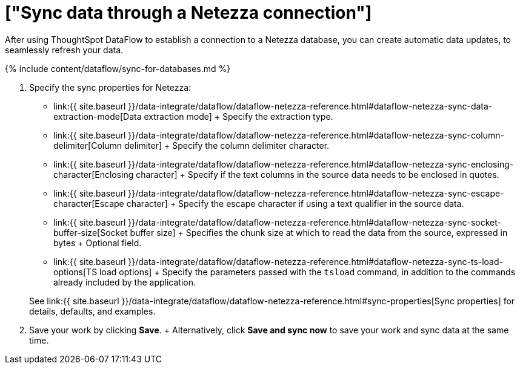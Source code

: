 = ["Sync data through a Netezza connection"]
:last_updated: 7/6/2020
:permalink: /:collection/:path.html
:sidebar: mydoc_sidebar
:toc: true

After using ThoughtSpot DataFlow to establish a connection to a Netezza database, you can create automatic data updates, to seamlessly refresh your data.

{% include content/dataflow/sync-for-databases.md %}

. Specify the sync properties for Netezza:
 ** link:{{ site.baseurl }}/data-integrate/dataflow/dataflow-netezza-reference.html#dataflow-netezza-sync-data-extraction-mode[Data extraction mode] + Specify the extraction type.
 ** link:{{ site.baseurl }}/data-integrate/dataflow/dataflow-netezza-reference.html#dataflow-netezza-sync-column-delimiter[Column delimiter] + Specify the column delimiter character.
 ** link:{{ site.baseurl }}/data-integrate/dataflow/dataflow-netezza-reference.html#dataflow-netezza-sync-enclosing-character[Enclosing character] + Specify if the text columns in the source data needs to be enclosed in quotes.
 ** link:{{ site.baseurl }}/data-integrate/dataflow/dataflow-netezza-reference.html#dataflow-netezza-sync-escape-character[Escape character] + Specify the escape character if using a text qualifier in the source data.
 ** link:{{ site.baseurl }}/data-integrate/dataflow/dataflow-netezza-reference.html#dataflow-netezza-sync-socket-buffer-size[Socket buffer size] + Specifies the chunk size at which to read the data from the source, expressed in bytes + Optional field.
 ** link:{{ site.baseurl }}/data-integrate/dataflow/dataflow-netezza-reference.html#dataflow-netezza-sync-ts-load-options[TS load options] + Specify the parameters passed with the `tsload` command, in addition to the commands already included by the application.

+
See link:{{ site.baseurl }}/data-integrate/dataflow/dataflow-netezza-reference.html#sync-properties[Sync properties] for details, defaults, and examples.
. Save your work by clicking *Save*.
+ Alternatively, click *Save and sync now* to save your work and sync data at the same time.
